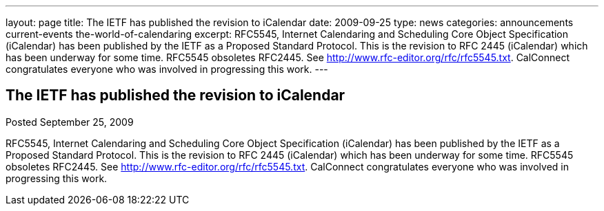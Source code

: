 ---
layout: page
title: The IETF has published the revision to iCalendar
date: 2009-09-25
type: news
categories: announcements current-events the-world-of-calendaring
excerpt: RFC5545, Internet Calendaring and Scheduling Core Object Specification (iCalendar) has been published by the IETF as a Proposed Standard Protocol. This is the revision to RFC 2445 (iCalendar) which has been underway for some time. RFC5545 obsoletes RFC2445. See http://www.rfc-editor.org/rfc/rfc5545.txt. CalConnect congratulates everyone who was involved in progressing this work.
---

== The IETF has published the revision to iCalendar

Posted September 25, 2009 

RFC5545, Internet Calendaring and Scheduling Core Object Specification (iCalendar) has been published by the IETF as a Proposed Standard Protocol. This is the revision to RFC 2445 (iCalendar) which has been underway for some time. RFC5545 obsoletes RFC2445. See http://www.rfc-editor.org/rfc/rfc5545.txt[]. CalConnect congratulates everyone who was involved in progressing this work.


